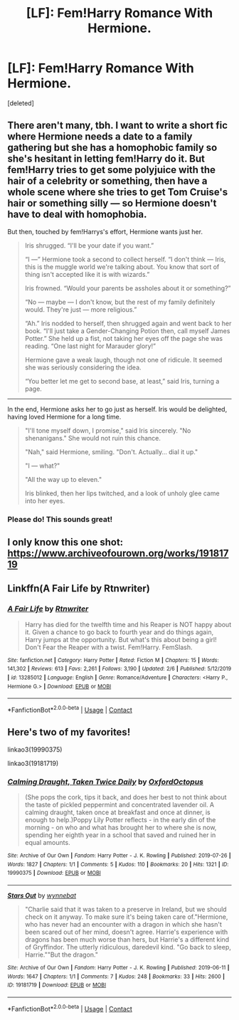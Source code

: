 #+TITLE: [LF]: Fem!Harry Romance With Hermione.

* [LF]: Fem!Harry Romance With Hermione.
:PROPERTIES:
:Score: 5
:DateUnix: 1604699330.0
:DateShort: 2020-Nov-07
:FlairText: Request
:END:
[deleted]


** There aren't many, tbh. I want to write a short fic where Hermione needs a date to a family gathering but she has a homophobic family so she's hesitant in letting fem!Harry do it. But fem!Harry tries to get some polyjuice with the hair of a celebrity or something, then have a whole scene where she tries to get Tom Cruise's hair or something silly --- so Hermione doesn't have to deal with homophobia.

But then, touched by fem!Harrys's effort, Hermione wants just her.

#+begin_quote
  Iris shrugged. “I'll be your date if you want.”

  “I ---” Hermione took a second to collect herself. “I don't think --- Iris, this is the muggle world we're talking about. You know that sort of thing isn't accepted like it is with wizards.”

  Iris frowned. “Would your parents be assholes about it or something?”

  “No --- maybe --- I don't know, but the rest of my family definitely would. They're just --- more religious.”

  “Ah.” Iris nodded to herself, then shrugged again and went back to her book. “I'll just take a Gender-Changing Potion then, call myself James Potter.” She held up a fist, not taking her eyes off the page she was reading. “One last night for Marauder glory!”

  Hermione gave a weak laugh, though not one of ridicule. It seemed she was seriously considering the idea.

  “You better let me get to second base, at least,” said Iris, turning a page.
#+end_quote

--------------

In the end, Hermione asks her to go just as herself. Iris would be delighted, having loved Hermione for a long time.

#+begin_quote
  "I'll tone myself down, I promise," said Iris sincerely. "No shenanigans." She would not ruin this chance.

  "Nah," said Hermione, smiling. "Don't. Actually... dial it up."

  "I --- what?"

  "All the way up to eleven."

  Iris blinked, then her lips twitched, and a look of unholy glee came into her eyes.
#+end_quote
:PROPERTIES:
:Author: MissEvers
:Score: 8
:DateUnix: 1604715142.0
:DateShort: 2020-Nov-07
:END:

*** Please do! This sounds great!
:PROPERTIES:
:Author: rohan62442
:Score: 2
:DateUnix: 1604721871.0
:DateShort: 2020-Nov-07
:END:


** I only know this one shot: [[https://www.archiveofourown.org/works/19181719]]
:PROPERTIES:
:Author: Why634
:Score: 1
:DateUnix: 1604718088.0
:DateShort: 2020-Nov-07
:END:


** Linkffn(A Fair Life by Rtnwriter)
:PROPERTIES:
:Author: rohan62442
:Score: 1
:DateUnix: 1604721893.0
:DateShort: 2020-Nov-07
:END:

*** [[https://www.fanfiction.net/s/13285012/1/][*/A Fair Life/*]] by [[https://www.fanfiction.net/u/9236464/Rtnwriter][/Rtnwriter/]]

#+begin_quote
  Harry has died for the twelfth time and his Reaper is NOT happy about it. Given a chance to go back to fourth year and do things again, Harry jumps at the opportunity. But what's this about being a girl! Don't Fear the Reaper with a twist. Fem!Harry. FemSlash.
#+end_quote

^{/Site/:} ^{fanfiction.net} ^{*|*} ^{/Category/:} ^{Harry} ^{Potter} ^{*|*} ^{/Rated/:} ^{Fiction} ^{M} ^{*|*} ^{/Chapters/:} ^{15} ^{*|*} ^{/Words/:} ^{141,302} ^{*|*} ^{/Reviews/:} ^{613} ^{*|*} ^{/Favs/:} ^{2,261} ^{*|*} ^{/Follows/:} ^{3,190} ^{*|*} ^{/Updated/:} ^{2/6} ^{*|*} ^{/Published/:} ^{5/12/2019} ^{*|*} ^{/id/:} ^{13285012} ^{*|*} ^{/Language/:} ^{English} ^{*|*} ^{/Genre/:} ^{Romance/Adventure} ^{*|*} ^{/Characters/:} ^{<Harry} ^{P.,} ^{Hermione} ^{G.>} ^{*|*} ^{/Download/:} ^{[[http://www.ff2ebook.com/old/ffn-bot/index.php?id=13285012&source=ff&filetype=epub][EPUB]]} ^{or} ^{[[http://www.ff2ebook.com/old/ffn-bot/index.php?id=13285012&source=ff&filetype=mobi][MOBI]]}

--------------

*FanfictionBot*^{2.0.0-beta} | [[https://github.com/FanfictionBot/reddit-ffn-bot/wiki/Usage][Usage]] | [[https://www.reddit.com/message/compose?to=tusing][Contact]]
:PROPERTIES:
:Author: FanfictionBot
:Score: 2
:DateUnix: 1604721916.0
:DateShort: 2020-Nov-07
:END:


** Here's two of my favorites!

linkao3(19990375)

linkao3(19181719)
:PROPERTIES:
:Author: BlueThePineapple
:Score: 1
:DateUnix: 1604729404.0
:DateShort: 2020-Nov-07
:END:

*** [[https://archiveofourown.org/works/19990375][*/Calming Draught, Taken Twice Daily/*]] by [[https://www.archiveofourown.org/users/OxfordOctopus/pseuds/OxfordOctopus][/OxfordOctopus/]]

#+begin_quote
  (She pops the cork, tips it back, and does her best to not think about the taste of pickled peppermint and concentrated lavender oil. A calming draught, taken once at breakfast and once at dinner, is enough to help.)Poppy Lily Potter reflects - in the early din of the morning - on who and what has brought her to where she is now, spending her eighth year in a school that saved and ruined her in equal amounts.
#+end_quote

^{/Site/:} ^{Archive} ^{of} ^{Our} ^{Own} ^{*|*} ^{/Fandom/:} ^{Harry} ^{Potter} ^{-} ^{J.} ^{K.} ^{Rowling} ^{*|*} ^{/Published/:} ^{2019-07-26} ^{*|*} ^{/Words/:} ^{1827} ^{*|*} ^{/Chapters/:} ^{1/1} ^{*|*} ^{/Comments/:} ^{5} ^{*|*} ^{/Kudos/:} ^{110} ^{*|*} ^{/Bookmarks/:} ^{20} ^{*|*} ^{/Hits/:} ^{1321} ^{*|*} ^{/ID/:} ^{19990375} ^{*|*} ^{/Download/:} ^{[[https://archiveofourown.org/downloads/19990375/Calming%20Draught%20Taken.epub?updated_at=1564169357][EPUB]]} ^{or} ^{[[https://archiveofourown.org/downloads/19990375/Calming%20Draught%20Taken.mobi?updated_at=1564169357][MOBI]]}

--------------

[[https://archiveofourown.org/works/19181719][*/Stars Out/*]] by [[https://www.archiveofourown.org/users/wynnebat/pseuds/wynnebat][/wynnebat/]]

#+begin_quote
  "Charlie said that it was taken to a preserve in Ireland, but we should check on it anyway. To make sure it's being taken care of."Hermione, who has never had an encounter with a dragon in which she hasn't been scared out of her mind, doesn't agree. Harrie's experience with dragons has been much worse than hers, but Harrie's a different kind of Gryffindor. The utterly ridiculous, daredevil kind. "Go back to sleep, Harrie.""But the dragon."
#+end_quote

^{/Site/:} ^{Archive} ^{of} ^{Our} ^{Own} ^{*|*} ^{/Fandom/:} ^{Harry} ^{Potter} ^{-} ^{J.} ^{K.} ^{Rowling} ^{*|*} ^{/Published/:} ^{2019-06-11} ^{*|*} ^{/Words/:} ^{1647} ^{*|*} ^{/Chapters/:} ^{1/1} ^{*|*} ^{/Comments/:} ^{7} ^{*|*} ^{/Kudos/:} ^{248} ^{*|*} ^{/Bookmarks/:} ^{33} ^{*|*} ^{/Hits/:} ^{2600} ^{*|*} ^{/ID/:} ^{19181719} ^{*|*} ^{/Download/:} ^{[[https://archiveofourown.org/downloads/19181719/Stars%20Out.epub?updated_at=1599592911][EPUB]]} ^{or} ^{[[https://archiveofourown.org/downloads/19181719/Stars%20Out.mobi?updated_at=1599592911][MOBI]]}

--------------

*FanfictionBot*^{2.0.0-beta} | [[https://github.com/FanfictionBot/reddit-ffn-bot/wiki/Usage][Usage]] | [[https://www.reddit.com/message/compose?to=tusing][Contact]]
:PROPERTIES:
:Author: FanfictionBot
:Score: 1
:DateUnix: 1604729419.0
:DateShort: 2020-Nov-07
:END:
